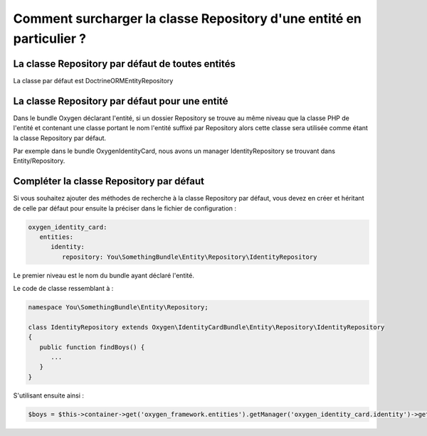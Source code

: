Comment surcharger la classe Repository d'une entité en particulier ?
=====================================================================

La classe Repository par défaut de toutes entités
-------------------------------------------------

La classe par défaut est Doctrine\ORM\EntityRepository

La classe Repository par défaut pour une entité
-----------------------------------------------

Dans le bundle Oxygen déclarant l'entité, si un dossier Repository se trouve au même niveau
que la classe PHP de l'entité et contenant une classe portant le nom l'entité suffixé par Repository alors cette classe
sera utilisée comme étant la classe Repository par défaut.

Par exemple dans le bundle OxygenIdentityCard, nous avons un manager IdentityRepository se trouvant dans Entity/Repository.


Compléter la classe Repository par défaut
-----------------------------------------

Si vous souhaitez ajouter des méthodes de recherche à la classe Repository par défaut, vous devez en créer et héritant de celle par défaut
pour ensuite la préciser dans le fichier de configuration :

.. code-block:: yaml

   oxygen_identity_card:
      entities:
         identity:
            repository: You\SomethingBundle\Entity\Repository\IdentityRepository
            
Le premier niveau est le nom du bundle ayant déclaré l'entité.

Le code de classe ressemblant à :

.. code-block:: php

   namespace You\SomethingBundle\Entity\Repository;
   
   class IdentityRepository extends Oxygen\IdentityCardBundle\Entity\Repository\IdentityRepository
   {
      public function findBoys() {
         ...
      }
   }
   
S'utilisant ensuite ainsi :

.. code-block:: php

   $boys = $this->container->get('oxygen_framework.entities').getManager('oxygen_identity_card.identity')->getRepository()->findBoys();
